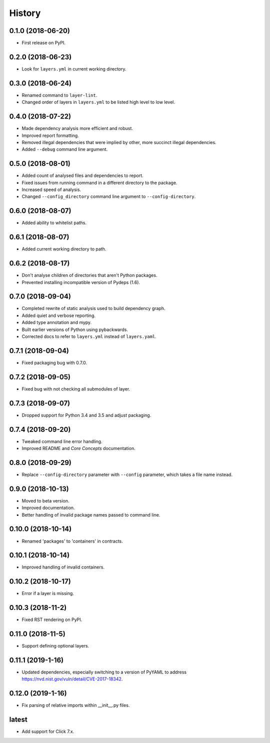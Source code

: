 =======
History
=======

0.1.0 (2018-06-20)
------------------

* First release on PyPI.

0.2.0 (2018-06-23)
------------------

* Look for ``layers.yml`` in current working directory.

0.3.0 (2018-06-24)
------------------

* Renamed command to ``layer-lint``.
* Changed order of layers in ``layers.yml`` to be listed high level to low level.

0.4.0 (2018-07-22)
------------------

* Made dependency analysis more efficient and robust.
* Improved report formatting.
* Removed illegal dependencies that were implied by other, more succinct illegal dependencies.
* Added ``--debug`` command line argument.

0.5.0 (2018-08-01)
------------------

* Added count of analysed files and dependencies to report.
* Fixed issues from running command in a different directory to the package.
* Increased speed of analysis.
* Changed ``--config_directory`` command line argument to ``--config-directory``.

0.6.0 (2018-08-07)
------------------

* Added ability to whitelist paths.

0.6.1 (2018-08-07)
------------------

* Added current working directory to path.

0.6.2 (2018-08-17)
------------------

* Don't analyse children of directories that aren't Python packages.
* Prevented installing incompatible version of Pydeps (1.6).

0.7.0 (2018-09-04)
------------------

* Completed rewrite of static analysis used to build dependency graph.
* Added quiet and verbose reporting.
* Added type annotation and mypy.
* Built earlier versions of Python using pybackwards.
* Corrected docs to refer to ``layers.yml`` instead of ``layers.yaml``.

0.7.1 (2018-09-04)
------------------

* Fixed packaging bug with 0.7.0.

0.7.2 (2018-09-05)
------------------

* Fixed bug with not checking all submodules of layer.

0.7.3 (2018-09-07)
------------------

* Dropped support for Python 3.4 and 3.5 and adjust packaging.

0.7.4 (2018-09-20)
------------------

* Tweaked command line error handling.
* Improved README and `Core Concepts` documentation.

0.8.0 (2018-09-29)
------------------

* Replace ``--config-directory`` parameter with ``--config`` parameter, which takes a file name instead.

0.9.0 (2018-10-13)
------------------

* Moved to beta version.
* Improved documentation.
* Better handling of invalid package names passed to command line.

0.10.0 (2018-10-14)
-------------------

* Renamed 'packages' to 'containers' in contracts.

0.10.1 (2018-10-14)
-------------------

* Improved handling of invalid containers.

0.10.2 (2018-10-17)
-------------------

* Error if a layer is missing.

0.10.3 (2018-11-2)
------------------

* Fixed RST rendering on PyPI.

0.11.0 (2018-11-5)
------------------

* Support defining optional layers.

0.11.1 (2019-1-16)
------------------

* Updated dependencies, especially switching to a version of PyYAML to
  address https://nvd.nist.gov/vuln/detail/CVE-2017-18342.

0.12.0 (2019-1-16)
------------------

* Fix parsing of relative imports within __init__.py files.

latest
------

* Add support for Click 7.x.
